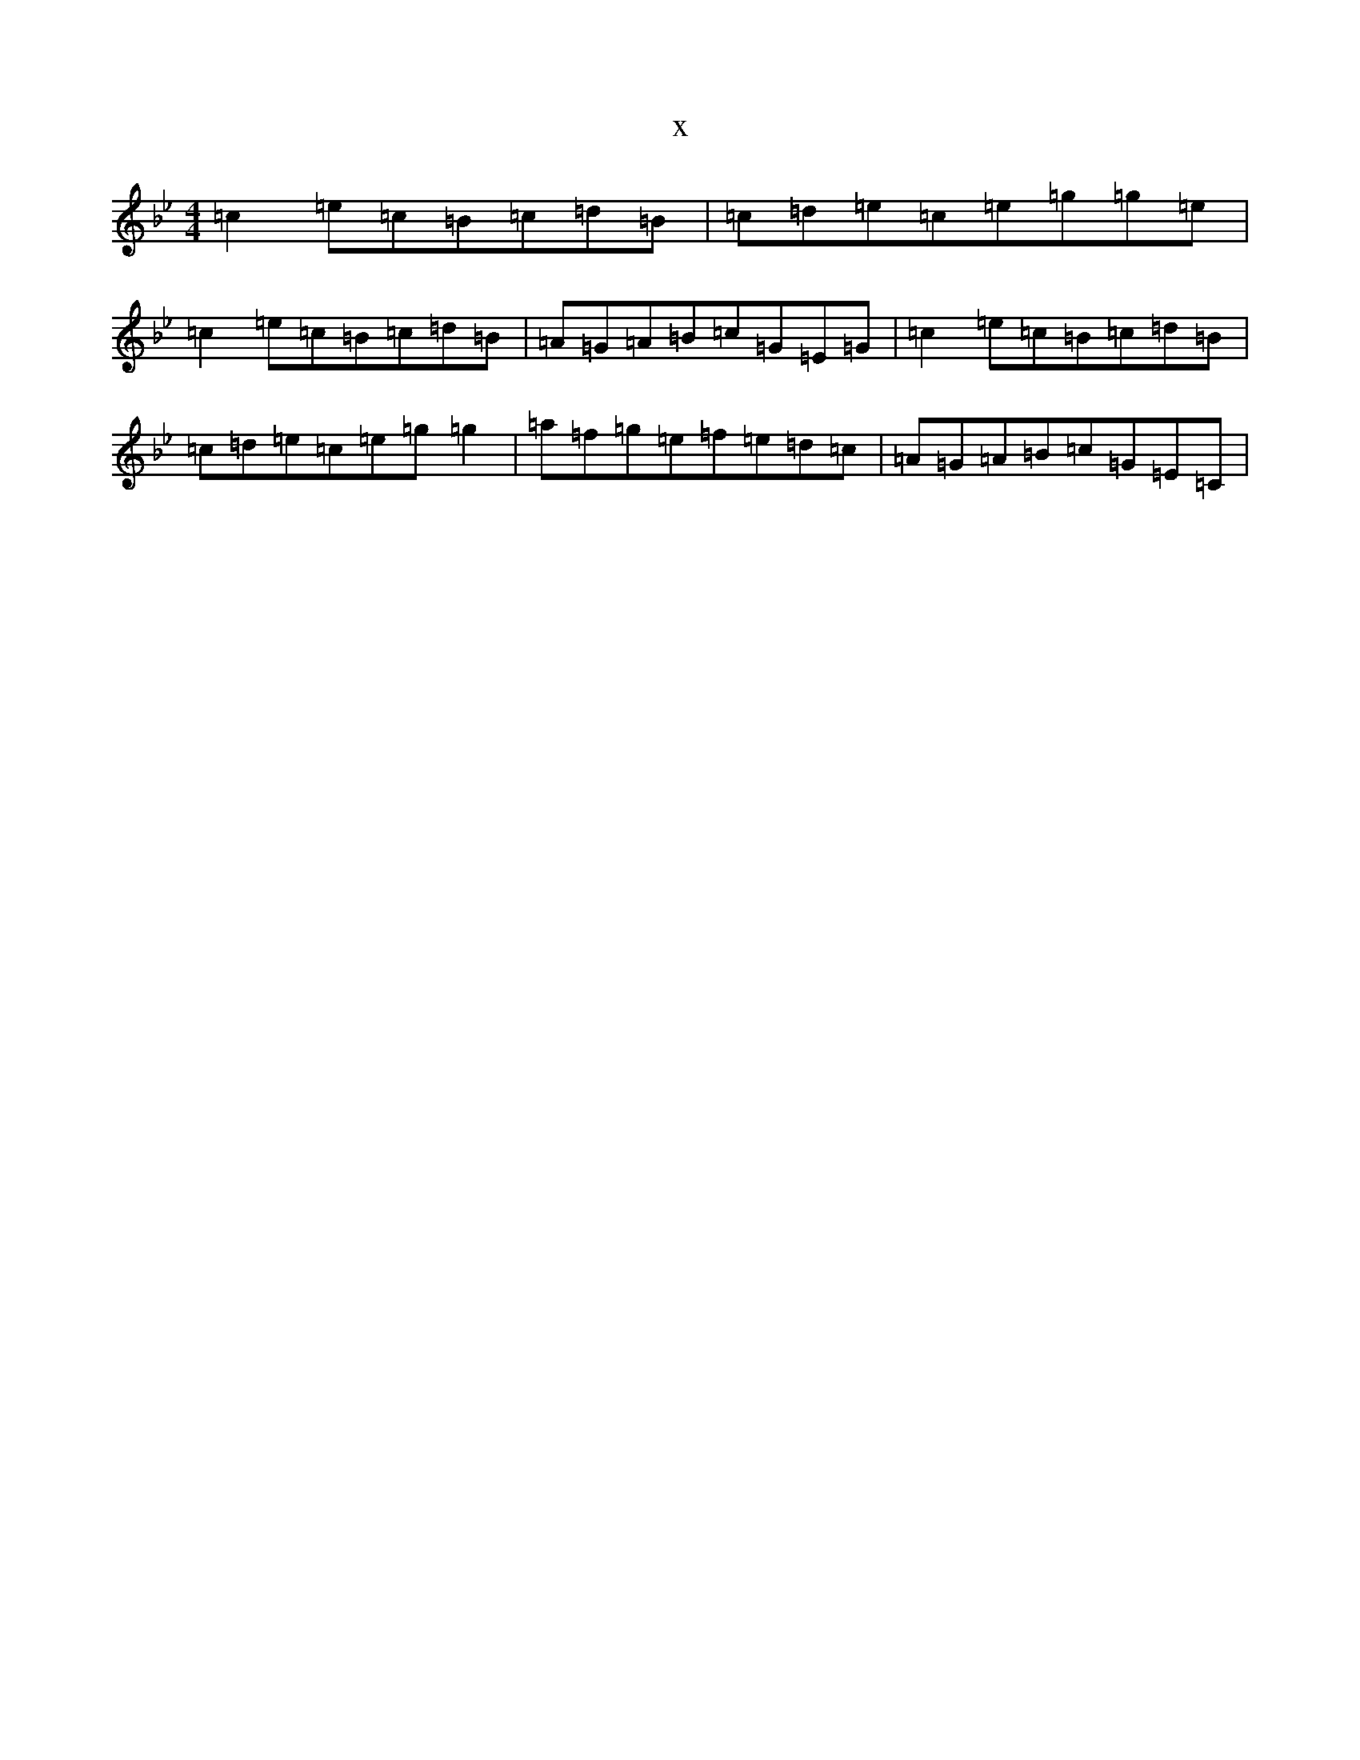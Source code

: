 X:5652
T:x
L:1/8
M:4/4
K: C Dorian
=c2=e=c=B=c=d=B|=c=d=e=c=e=g=g=e|=c2=e=c=B=c=d=B|=A=G=A=B=c=G=E=G|=c2=e=c=B=c=d=B|=c=d=e=c=e=g=g2|=a=f=g=e=f=e=d=c|=A=G=A=B=c=G=E=C|